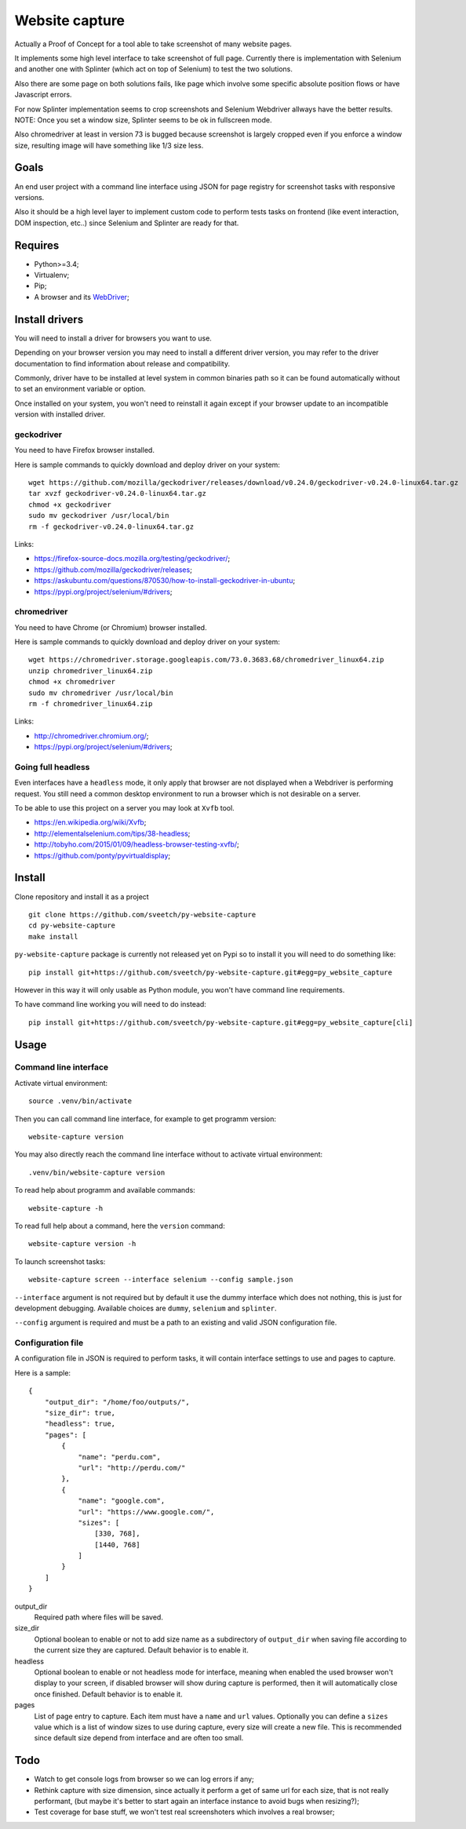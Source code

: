 Website capture
===============

Actually a Proof of Concept for a tool able to take screenshot of many website
pages.

It implements some high level interface to take screenshot of full page.
Currently there is implementation with Selenium and another one with Splinter
(which act on top of Selenium) to test the two solutions.

Also there are some page on both solutions fails, like page which involve
some specific absolute position flows or have Javascript errors.

For now Splinter implementation seems to crop screenshots and Selenium
Webdriver allways have the better results. NOTE: Once you set a window size,
Splinter seems to be ok in fullscreen mode.

Also chromedriver at least in version 73 is bugged because screenshot is
largely cropped even if you enforce a window size, resulting image will have
something like 1/3 size less.

Goals
*****

An end user project with a command line interface using JSON for page registry
for screenshot tasks with responsive versions.

Also it should be a high level layer to implement custom code to perform tests
tasks on frontend (like event interaction, DOM inspection, etc..) since
Selenium and Splinter are ready for that.

Requires
********

* Python>=3.4;
* Virtualenv;
* Pip;
* A browser and its `WebDriver <https://developer.mozilla.org/en-US/docs/Web/WebDriver>`_;

Install drivers
***************

You will need to install a driver for browsers you want to use.

Depending on your browser version you may need to install a different driver
version, you may refer to the driver documentation to find information about
release and compatibility.

Commonly, driver have to be installed at level system in common binaries path
so it can be found automatically without to set an environment variable or
option.

Once installed on your system, you won't need to reinstall it again except if
your browser update to an incompatible version with installed driver.

geckodriver
-----------

You need to have Firefox browser installed.

Here is sample commands to quickly download and deploy driver on your system: ::

    wget https://github.com/mozilla/geckodriver/releases/download/v0.24.0/geckodriver-v0.24.0-linux64.tar.gz
    tar xvzf geckodriver-v0.24.0-linux64.tar.gz
    chmod +x geckodriver
    sudo mv geckodriver /usr/local/bin
    rm -f geckodriver-v0.24.0-linux64.tar.gz

Links:

* `<https://firefox-source-docs.mozilla.org/testing/geckodriver/>`_;
* `<https://github.com/mozilla/geckodriver/releases>`_;
* `<https://askubuntu.com/questions/870530/how-to-install-geckodriver-in-ubuntu>`_;
* `<https://pypi.org/project/selenium/#drivers>`_;

chromedriver
------------

You need to have Chrome (or Chromium) browser installed.

Here is sample commands to quickly download and deploy driver on your system: ::

    wget https://chromedriver.storage.googleapis.com/73.0.3683.68/chromedriver_linux64.zip
    unzip chromedriver_linux64.zip
    chmod +x chromedriver
    sudo mv chromedriver /usr/local/bin
    rm -f chromedriver_linux64.zip

Links:

* `<http://chromedriver.chromium.org/>`_;
* `<https://pypi.org/project/selenium/#drivers>`_;

Going full headless
-------------------

Even interfaces have a ``headless`` mode, it only apply that browser are not
displayed when a Webdriver is performing request. You still need a common
desktop environment to run a browser which is not desirable on a server.

To be able to use this project on a server you may look at ``Xvfb`` tool.

* `<https://en.wikipedia.org/wiki/Xvfb>`_;
* `<http://elementalselenium.com/tips/38-headless>`_;
* `<http://tobyho.com/2015/01/09/headless-browser-testing-xvfb/>`_;
* `<https://github.com/ponty/pyvirtualdisplay>`_;

Install
*******

Clone repository and install it as a project ::

    git clone https://github.com/sveetch/py-website-capture
    cd py-website-capture
    make install

``py-website-capture`` package is currently not released yet on Pypi so to
install it you will need to do something like: ::

    pip install git+https://github.com/sveetch/py-website-capture.git#egg=py_website_capture

However in this way it will only usable as Python module, you won't have command line requirements.

To have command line working you will need to do instead: ::

    pip install git+https://github.com/sveetch/py-website-capture.git#egg=py_website_capture[cli]

Usage
*****

Command line interface
----------------------

Activate virtual environment: ::

    source .venv/bin/activate

Then you can call command line interface, for example to get programm
version: ::

    website-capture version

You may also directly reach the command line interface without to activate
virtual environment: ::

    .venv/bin/website-capture version

To read help about programm and available commands: ::

    website-capture -h

To read full help about a command, here the ``version`` command: ::

    website-capture version -h

To launch screenshot tasks: ::

    website-capture screen --interface selenium --config sample.json

``--interface`` argument is not required but by default it use the dummy
interface which does not nothing, this is just for development debugging.
Available choices are ``dummy``, ``selenium`` and ``splinter``.

``--config`` argument is required and must be a path to an existing and valid
JSON configuration file.

Configuration file
------------------

A configuration file in JSON is required to perform tasks, it will contain
interface settings to use and pages to capture.

Here is a sample: ::

    {
        "output_dir": "/home/foo/outputs/",
        "size_dir": true,
        "headless": true,
        "pages": [
            {
                "name": "perdu.com",
                "url": "http://perdu.com/"
            },
            {
                "name": "google.com",
                "url": "https://www.google.com/",
                "sizes": [
                    [330, 768],
                    [1440, 768]
                ]
            }
        ]
    }

output_dir
    Required path where files will be saved.
size_dir
    Optional boolean to enable or not to add size name as a subdirectory of
    ``output_dir`` when saving file according to the current size they are
    captured. Default behavior is to enable it.
headless
    Optional boolean to enable or not headless mode for interface, meaning
    when enabled the used browser won't display to your screen, if disabled
    browser will show during capture is performed, then it will automatically
    close once finished. Default behavior is to enable it.
pages
    List of page entry to capture. Each item must have a ``name`` and ``url``
    values. Optionally you can define a ``sizes`` value which is a list of
    window sizes to use during capture, every size will create a new file. This
    is recommended since default size depend from interface and are often too
    small.

Todo
****

* Watch to get console logs from browser so we can log errors if any;
* Rethink capture with size dimension, since actually it perform
  a get of same url for each size, that is not really performant, (but
  maybe it's better to start again an interface instance to avoid bugs
  when resizing?);
* Test coverage for base stuff, we won't test real screenshoters which
  involves a real browser;
